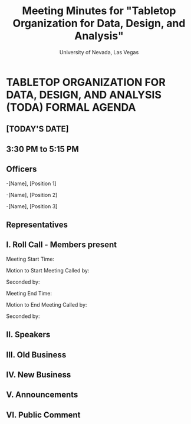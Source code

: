 #+TITLE: Meeting Minutes for "Tabletop Organization for Data, Design, and Analysis"
#+SUBTITLE: University of Nevada, Las Vegas
#+AUTHOR: Caleb J. Picker and Rudolf Jovero
#+OPTIONS: author:nil date:nil toc:t

* TABLETOP ORGANIZATION FOR DATA, DESIGN, AND ANALYSIS (TODA) FORMAL AGENDA

** [TODAY'S DATE]

** 3:30 PM to 5:15 PM
** Officers

-[Name], [Position 1]

-[Name], [Position 2]

-[Name], [Position 3]

** Representatives

** I. Roll Call - Members present

Meeting Start Time:

Motion to Start Meeting Called by:

	Seconded by:

Meeting End Time:

	Motion to End Meeting Called by:

	Seconded by:

** II. Speakers

** III. Old Business

** IV. New Business

** V. Announcements 

** VI. Public Comment
